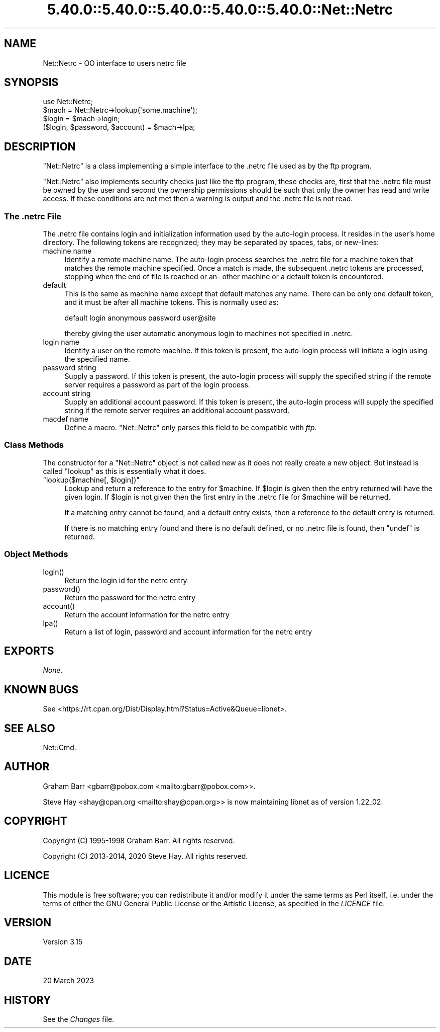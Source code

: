 .\" Automatically generated by Pod::Man 5.0102 (Pod::Simple 3.45)
.\"
.\" Standard preamble:
.\" ========================================================================
.de Sp \" Vertical space (when we can't use .PP)
.if t .sp .5v
.if n .sp
..
.de Vb \" Begin verbatim text
.ft CW
.nf
.ne \\$1
..
.de Ve \" End verbatim text
.ft R
.fi
..
.\" \*(C` and \*(C' are quotes in nroff, nothing in troff, for use with C<>.
.ie n \{\
.    ds C` ""
.    ds C' ""
'br\}
.el\{\
.    ds C`
.    ds C'
'br\}
.\"
.\" Escape single quotes in literal strings from groff's Unicode transform.
.ie \n(.g .ds Aq \(aq
.el       .ds Aq '
.\"
.\" If the F register is >0, we'll generate index entries on stderr for
.\" titles (.TH), headers (.SH), subsections (.SS), items (.Ip), and index
.\" entries marked with X<> in POD.  Of course, you'll have to process the
.\" output yourself in some meaningful fashion.
.\"
.\" Avoid warning from groff about undefined register 'F'.
.de IX
..
.nr rF 0
.if \n(.g .if rF .nr rF 1
.if (\n(rF:(\n(.g==0)) \{\
.    if \nF \{\
.        de IX
.        tm Index:\\$1\t\\n%\t"\\$2"
..
.        if !\nF==2 \{\
.            nr % 0
.            nr F 2
.        \}
.    \}
.\}
.rr rF
.\" ========================================================================
.\"
.IX Title "5.40.0::5.40.0::5.40.0::5.40.0::5.40.0::Net::Netrc 3"
.TH 5.40.0::5.40.0::5.40.0::5.40.0::5.40.0::Net::Netrc 3 2024-12-14 "perl v5.40.0" "Perl Programmers Reference Guide"
.\" For nroff, turn off justification.  Always turn off hyphenation; it makes
.\" way too many mistakes in technical documents.
.if n .ad l
.nh
.SH NAME
Net::Netrc \- OO interface to users netrc file
.SH SYNOPSIS
.IX Header "SYNOPSIS"
.Vb 1
\&    use Net::Netrc;
\&
\&    $mach = Net::Netrc\->lookup(\*(Aqsome.machine\*(Aq);
\&    $login = $mach\->login;
\&    ($login, $password, $account) = $mach\->lpa;
.Ve
.SH DESCRIPTION
.IX Header "DESCRIPTION"
\&\f(CW\*(C`Net::Netrc\*(C'\fR is a class implementing a simple interface to the .netrc file
used as by the ftp program.
.PP
\&\f(CW\*(C`Net::Netrc\*(C'\fR also implements security checks just like the ftp program,
these checks are, first that the .netrc file must be owned by the user and 
second the ownership permissions should be such that only the owner has
read and write access. If these conditions are not met then a warning is
output and the .netrc file is not read.
.SS "The \fI.netrc\fP File"
.IX Subsection "The .netrc File"
The .netrc file contains login and initialization information used by the
auto-login process.  It resides in the user's home directory.  The following
tokens are recognized; they may be separated by spaces, tabs, or new-lines:
.IP "machine name" 4
.IX Item "machine name"
Identify a remote machine name. The auto-login process searches
the .netrc file for a machine token that matches the remote machine
specified.  Once a match is made, the subsequent .netrc tokens
are processed, stopping when the end of file is reached or an\-
other machine or a default token is encountered.
.IP default 4
.IX Item "default"
This is the same as machine name except that default matches
any name.  There can be only one default token, and it must be
after all machine tokens.  This is normally used as:
.Sp
.Vb 1
\&    default login anonymous password user@site
.Ve
.Sp
thereby giving the user automatic anonymous login to machines
not specified in .netrc.
.IP "login name" 4
.IX Item "login name"
Identify a user on the remote machine.  If this token is present,
the auto-login process will initiate a login using the
specified name.
.IP "password string" 4
.IX Item "password string"
Supply a password.  If this token is present, the auto-login
process will supply the specified string if the remote server
requires a password as part of the login process.
.IP "account string" 4
.IX Item "account string"
Supply an additional account password.  If this token is present,
the auto-login process will supply the specified string
if the remote server requires an additional account password.
.IP "macdef name" 4
.IX Item "macdef name"
Define a macro. \f(CW\*(C`Net::Netrc\*(C'\fR only parses this field to be compatible
with \fIftp\fR.
.SS "Class Methods"
.IX Subsection "Class Methods"
The constructor for a \f(CW\*(C`Net::Netrc\*(C'\fR object is not called new as it does not
really create a new object. But instead is called \f(CW\*(C`lookup\*(C'\fR as this is
essentially what it does.
.ie n .IP """lookup($machine[, $login])""" 4
.el .IP "\f(CWlookup($machine[, $login])\fR" 4
.IX Item "lookup($machine[, $login])"
Lookup and return a reference to the entry for \f(CW$machine\fR. If \f(CW$login\fR is given
then the entry returned will have the given login. If \f(CW$login\fR is not given then
the first entry in the .netrc file for \f(CW$machine\fR will be returned.
.Sp
If a matching entry cannot be found, and a default entry exists, then a
reference to the default entry is returned.
.Sp
If there is no matching entry found and there is no default defined, or
no .netrc file is found, then \f(CW\*(C`undef\*(C'\fR is returned.
.SS "Object Methods"
.IX Subsection "Object Methods"
.ie n .IP login() 4
.el .IP \f(CWlogin()\fR 4
.IX Item "login()"
Return the login id for the netrc entry
.ie n .IP password() 4
.el .IP \f(CWpassword()\fR 4
.IX Item "password()"
Return the password for the netrc entry
.ie n .IP account() 4
.el .IP \f(CWaccount()\fR 4
.IX Item "account()"
Return the account information for the netrc entry
.ie n .IP lpa() 4
.el .IP \f(CWlpa()\fR 4
.IX Item "lpa()"
Return a list of login, password and account information for the netrc entry
.SH EXPORTS
.IX Header "EXPORTS"
\&\fINone\fR.
.SH "KNOWN BUGS"
.IX Header "KNOWN BUGS"
See <https://rt.cpan.org/Dist/Display.html?Status=Active&Queue=libnet>.
.SH "SEE ALSO"
.IX Header "SEE ALSO"
Net::Cmd.
.SH AUTHOR
.IX Header "AUTHOR"
Graham Barr <gbarr@pobox.com <mailto:gbarr@pobox.com>>.
.PP
Steve Hay <shay@cpan.org <mailto:shay@cpan.org>> is now maintaining
libnet as of version 1.22_02.
.SH COPYRIGHT
.IX Header "COPYRIGHT"
Copyright (C) 1995\-1998 Graham Barr.  All rights reserved.
.PP
Copyright (C) 2013\-2014, 2020 Steve Hay.  All rights reserved.
.SH LICENCE
.IX Header "LICENCE"
This module is free software; you can redistribute it and/or modify it under the
same terms as Perl itself, i.e. under the terms of either the GNU General Public
License or the Artistic License, as specified in the \fILICENCE\fR file.
.SH VERSION
.IX Header "VERSION"
Version 3.15
.SH DATE
.IX Header "DATE"
20 March 2023
.SH HISTORY
.IX Header "HISTORY"
See the \fIChanges\fR file.
